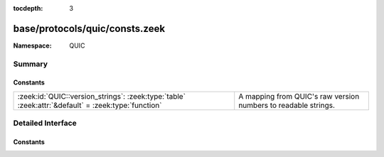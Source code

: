 :tocdepth: 3

base/protocols/quic/consts.zeek
===============================
.. zeek:namespace:: QUIC


:Namespace: QUIC

Summary
~~~~~~~
Constants
#########
================================================================================================== ==============================================================
:zeek:id:`QUIC::version_strings`: :zeek:type:`table` :zeek:attr:`&default` = :zeek:type:`function` A mapping from QUIC's raw version numbers to readable strings.
================================================================================================== ==============================================================


Detailed Interface
~~~~~~~~~~~~~~~~~~
Constants
#########
.. zeek:id:: QUIC::version_strings
   :source-code: base/protocols/quic/consts.zeek 7 7

   :Type: :zeek:type:`table` [:zeek:type:`count`] of :zeek:type:`string`
   :Attributes: :zeek:attr:`&default` = :zeek:type:`function`
   :Default:

      ::

         {
            [4207849486] = "mvfst (faceb00e)",
            [4278190112] = "draft-32",
            [4278190110] = "draft-30",
            [4278190111] = "draft-30",
            [4278190114] = "draft-34",
            [4207849474] = "mvfst (faceb002)",
            [4278190108] = "draft-28",
            [4278190113] = "draft-33",
            [4278190104] = "draft-24",
            [4278190105] = "draft-25",
            [1] = "1",
            [1798521807] = "quicv2",
            [4207849491] = "mvfst (faceb013)",
            [4207849489] = "mvfst (faceb011)",
            [4278190106] = "draft-26",
            [4207849490] = "mvfst (faceb012)",
            [4278190107] = "draft-27",
            [4278190103] = "draft-23",
            [4278190102] = "draft-22",
            [4278190109] = "draft-29",
            [4207849473] = "mvfst (faceb001)"
         }


   A mapping from QUIC's raw version numbers to readable strings.
   Unexpected versions become "unknown-<hex>", with a hexadecimal
   rendering of the version number.


